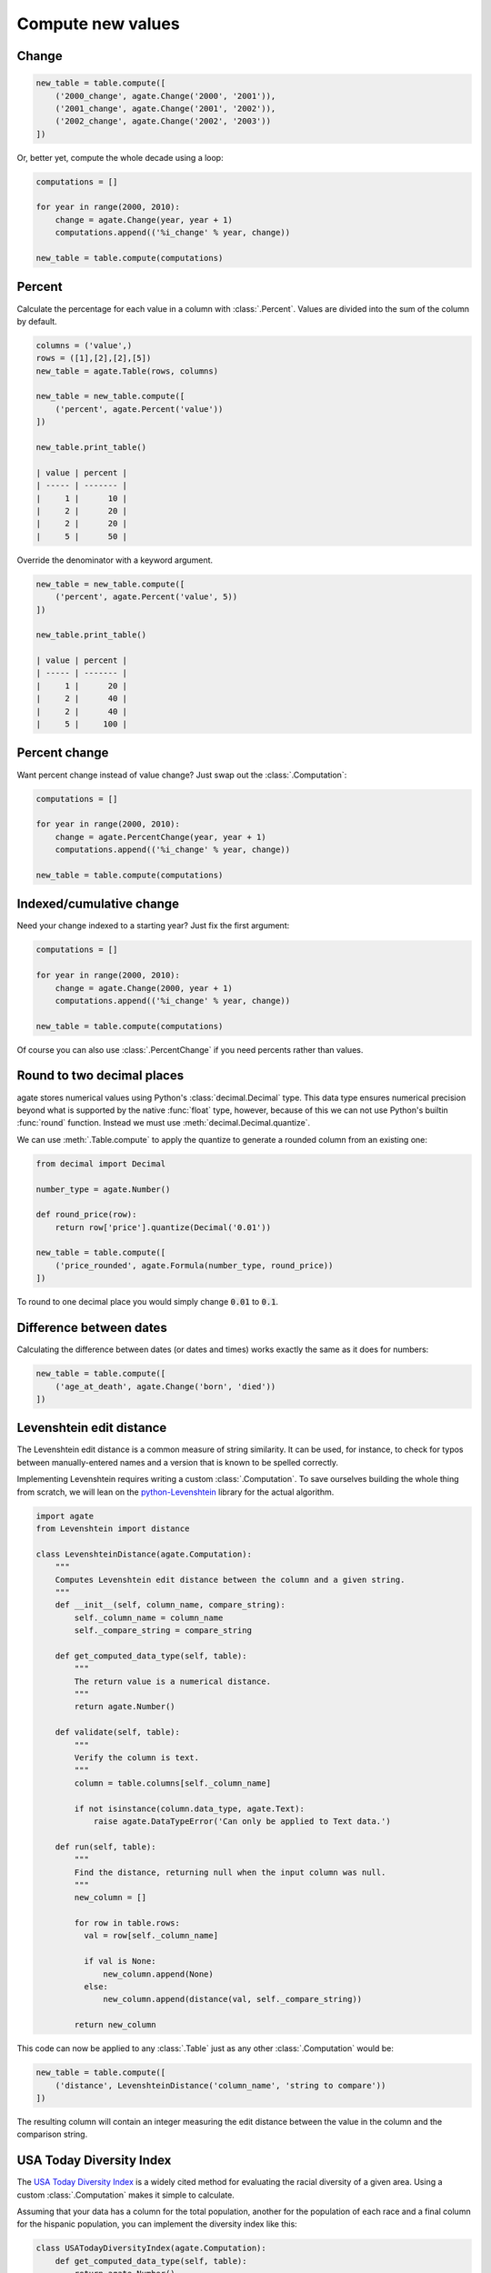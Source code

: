 ==================
Compute new values
==================

Change
======

.. code-block:: python

    new_table = table.compute([
        ('2000_change', agate.Change('2000', '2001')),
        ('2001_change', agate.Change('2001', '2002')),
        ('2002_change', agate.Change('2002', '2003'))
    ])

Or, better yet, compute the whole decade using a loop:

.. code-block:: Python

    computations = []

    for year in range(2000, 2010):
        change = agate.Change(year, year + 1)
        computations.append(('%i_change' % year, change))

    new_table = table.compute(computations)

Percent
=======

Calculate the percentage for each value in a column with :class:`.Percent`.
Values are divided into the sum of the column by default.

.. code-block:: python

    columns = ('value',)
    rows = ([1],[2],[2],[5])
    new_table = agate.Table(rows, columns)

    new_table = new_table.compute([
        ('percent', agate.Percent('value'))
    ])

    new_table.print_table()

    | value | percent |
    | ----- | ------- |
    |     1 |      10 |
    |     2 |      20 |
    |     2 |      20 |
    |     5 |      50 |

Override the denominator with a keyword argument.

.. code-block:: python

    new_table = new_table.compute([
        ('percent', agate.Percent('value', 5))
    ])

    new_table.print_table()

    | value | percent |
    | ----- | ------- |
    |     1 |      20 |
    |     2 |      40 |
    |     2 |      40 |
    |     5 |     100 |

Percent change
==============

Want percent change instead of value change? Just swap out the :class:`.Computation`:

.. code-block:: Python

    computations = []

    for year in range(2000, 2010):
        change = agate.PercentChange(year, year + 1)
        computations.append(('%i_change' % year, change))

    new_table = table.compute(computations)

Indexed/cumulative change
=========================

Need your change indexed to a starting year? Just fix the first argument:

.. code-block:: Python

    computations = []

    for year in range(2000, 2010):
        change = agate.Change(2000, year + 1)
        computations.append(('%i_change' % year, change))

    new_table = table.compute(computations)

Of course you can also use :class:`.PercentChange` if you need percents rather than values.

Round to two decimal places
===========================

agate stores numerical values using Python's :class:`decimal.Decimal` type. This data type ensures numerical precision beyond what is supported by the native :func:`float` type, however, because of this we can not use Python's builtin :func:`round` function. Instead we must use :meth:`decimal.Decimal.quantize`.

We can use :meth:`.Table.compute` to apply the quantize to generate a rounded column from an existing one:

.. code-block:: python

    from decimal import Decimal

    number_type = agate.Number()

    def round_price(row):
        return row['price'].quantize(Decimal('0.01'))

    new_table = table.compute([
        ('price_rounded', agate.Formula(number_type, round_price))
    ])

To round to one decimal place you would simply change :code:`0.01` to :code:`0.1`.

.. _difference_between_dates:

Difference between dates
========================

Calculating the difference between dates (or dates and times) works exactly the same as it does for numbers:

.. code-block:: python

    new_table = table.compute([
        ('age_at_death', agate.Change('born', 'died'))
    ])

Levenshtein edit distance
=========================

The Levenshtein edit distance is a common measure of string similarity. It can be used, for instance, to check for typos between manually-entered names and a version that is known to be spelled correctly.

Implementing Levenshtein requires writing a custom :class:`.Computation`. To save ourselves building the whole thing from scratch, we will lean on the `python-Levenshtein <https://pypi.python.org/pypi/python-Levenshtein/>`_ library for the actual algorithm.

.. code-block:: python

    import agate
    from Levenshtein import distance
    
    class LevenshteinDistance(agate.Computation):
        """
        Computes Levenshtein edit distance between the column and a given string.
        """
        def __init__(self, column_name, compare_string):
            self._column_name = column_name
            self._compare_string = compare_string

        def get_computed_data_type(self, table):
            """
            The return value is a numerical distance.
            """
            return agate.Number()

        def validate(self, table):
            """
            Verify the column is text.
            """
            column = table.columns[self._column_name]

            if not isinstance(column.data_type, agate.Text):
                raise agate.DataTypeError('Can only be applied to Text data.')

        def run(self, table):
            """
            Find the distance, returning null when the input column was null.
            """
            new_column = []

            for row in table.rows:
              val = row[self._column_name]

              if val is None:
                  new_column.append(None)
              else:
                  new_column.append(distance(val, self._compare_string))

            return new_column

This code can now be applied to any :class:`.Table` just as any other :class:`.Computation` would be:

.. code-block:: python

    new_table = table.compute([
        ('distance', LevenshteinDistance('column_name', 'string to compare'))
    ])

The resulting column will contain an integer measuring the edit distance between the value in the column and the comparison string.

USA Today Diversity Index
=========================

The `USA Today Diversity Index <https://www.usatoday.com/story/news/nation/2014/10/21/diversity-index-data-how-we-did-report/17432103/>`_ is a widely cited method for evaluating the racial diversity of a given area. Using a custom :class:`.Computation` makes it simple to calculate.

Assuming that your data has a column for the total population, another for the population of each race and a final column for the hispanic population, you can implement the diversity index like this:

.. code-block:: python

    class USATodayDiversityIndex(agate.Computation):
        def get_computed_data_type(self, table):
            return agate.Number()

        def run(self, table):
            new_column = []

            for row in table.rows:
              race_squares = 0

              for race in ['white', 'black', 'asian', 'american_indian', 'pacific_islander']:
                  race_squares += (row[race] / row['population']) ** 2

              hispanic_squares = (row['hispanic'] / row['population']) ** 2
              hispanic_squares += (1 - (row['hispanic'] / row['population'])) ** 2

              new_column.append((1 - (race_squares * hispanic_squares)) * 100)

            return new_column

We apply the diversity index like any other computation:

.. code-block:: Python

    with_index = table.compute([
        ('diversity_index', USATodayDiversityIndex())
    ])

Simple Moving Average
=====================

A simple moving average is the average of some number of prior values in a series. It is typically used to smooth out variation in time series data.

The following custom :class:`.Computation` will compute a simple moving average. This example assumes your data is already sorted.

.. code-block:: python

    class SimpleMovingAverage(agate.Computation):
        """
        Computes the simple moving average of a column over some interval.
        """
        def __init__(self, column_name, interval):
            self._column_name = column_name
            self._interval = interval

        def get_computed_data_type(self, table):
            """
            The return value is a numerical average.
            """
            return agate.Number()

        def validate(self, table):
            """
            Verify the column is numerical.
            """
            column = table.columns[self._column_name]

            if not isinstance(column.data_type, agate.Number):
                raise agate.DataTypeError('Can only be applied to Number data.')

        def run(self, table):
            new_column = []

            for i, row in enumerate(table.rows):
                if i < self._interval:
                    new_column.append(None)
                else:
                    values = tuple(r[self._column_name] for r in table.rows[i - self._interval:i])

                    if None in values:
                        new_column.append(None)
                    else:
                        new_column.append(sum(values) / self._interval)

            return new_column

You would use the simple moving average like so:

.. code-block:: Python

    with_average = table.compute([
        ('six_month_moving_average', SimpleMovingAverage('price', 6))
    ])
